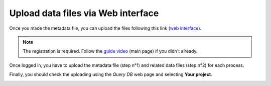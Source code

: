 Upload data files via Web interface
====================

Once you made the metadata file, you can upload the files following this link (`web interface`__).

__ https://ai4mat.enea.it/dashboard/


.. note::
  The registration is required. Follow the `guide video`__ (main page) if you didn't already.

__ https://ai4mat.enea.it/dashboard/


Once logged in, you have to upload the metadata file (step n°1) and related data files (step n°2) for each process.

.. image:: _static/screencapture-ai4mat-enea-it-upload.png
  :width: 600
  :alt: Alternative text


Finally, you should check the uploading using the `Query DB` web page and selecting **Your project**.

.. image:: _static/screencapture-ai4mat-enea-it-query.png
  :width: 600
  :alt: Alternative text